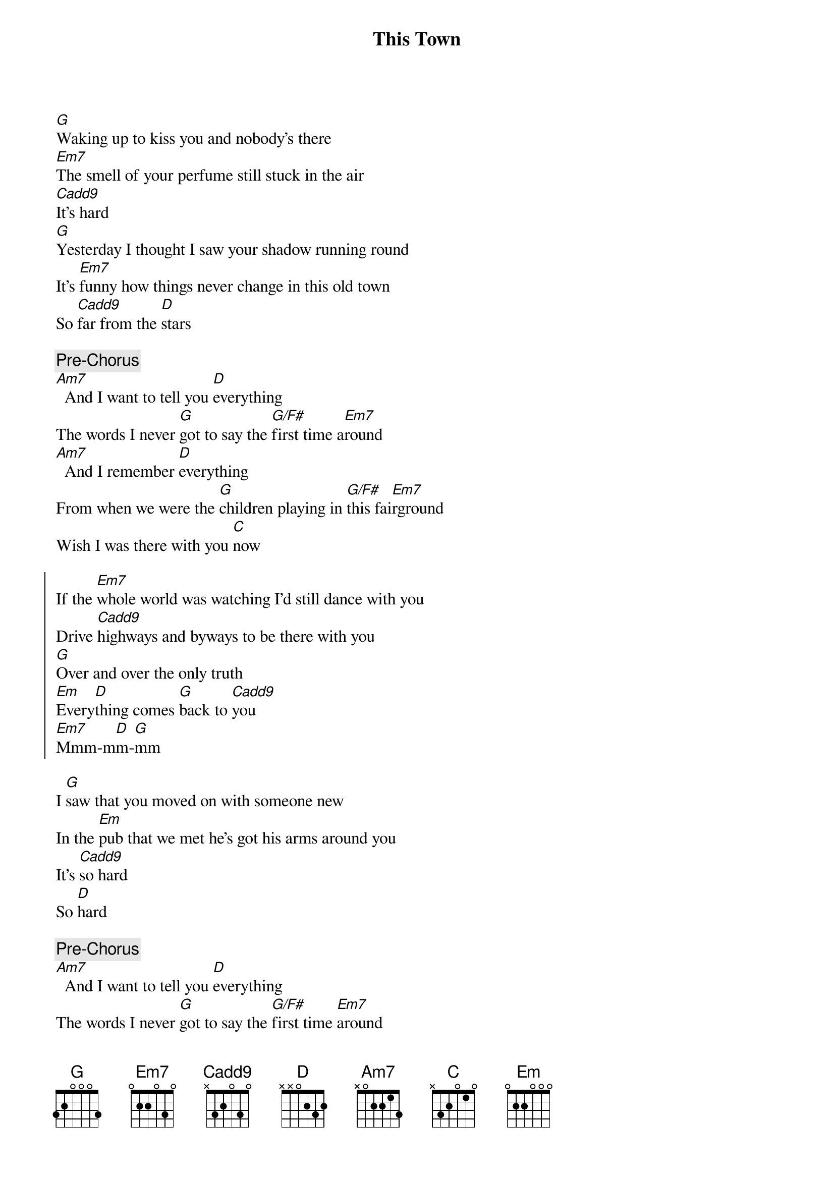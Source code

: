 {title: This Town}
{artist: Niall Horan}
{key: G}

{sov}
[G]Waking up to kiss you and nobody’s there
[Em7]The smell of your perfume still stuck in the air
[Cadd9]It’s hard
[G]Yesterday I thought I saw your shadow running round
It’s [Em7]funny how things never change in this old town
So [Cadd9]far from the [D]stars
{eov}

{c: Pre-Chorus}
[Am7]  And I want to tell you [D]everything
The words I never [G]got to say the [G/F#]first time a[Em7]round
[Am7]  And I remember [D]everything
From when we were the [G]children playing in [G/F#]this fai[Em7]rground
Wish I was there with you [C]now

{soc}
If the [Em7]whole world was watching I’d still dance with you
Drive [Cadd9]highways and byways to be there with you
[G]Over and over the only truth
[Em]Every[D]thing comes [G]back to [Cadd9]you
[Em7]Mmm-m[D]m-[G]mm
{eoc}

{sov}
I [G]saw that you moved on with someone new
In the [Em]pub that we met he’s got his arms around you
It’s [Cadd9]so hard
So [D]hard
{eov}

{c: Pre-Chorus}
[Am7]  And I want to tell you [D]everything
The words I never [G]got to say the [G/F#]first time [Em7]around
[Am7]  And I remember [D]everything
From when we were the [G]children playing in [G/F#]this fai[Em7]rground
Wish I was there with you [Cadd9]now

{soc}
If the [Em7]whole world was watching I’d still dance with you
Drive [Cadd9]highways and byways to be there with you
[G]Over and over the only truth
[Em]Every[D]thing comes [G]back to [Cadd9]you
You [G]still make me nervous when you walk in the room
Them [Em7]butterflies they come alive when I’m next to you
[Cadd9]Over and over the only truth
[Em7]Everyt[D]hing comes b[G]ack to y[Cadd9]ou
[Em7]Mmm-m[D]m-[G]mm
{eoc}

{sob}
[Em7]  And I know that it’s w[D/F#]rong
That I can’t move [G]on
But there’s something about [Cadd9]you
{eob}

{soc}
If the [Em7]whole world was watching I’d still dance with you
Drive [Cadd9]highways and byways to be there with you
[G]Over and over the only truth
[Em7]Everyt[D]hing comes b[G]ack to y[Cadd9]ou
You [G]still make me nervous when you walk in the room
Them [Em7]butterflies they come alive when I’m next to you
{eoc}

{c: Outro}
[Cadd9]Over and over the only truth
[Em7]Every[D]thing comes [G]back to [Cadd9]you
[Em7]Mmm-m[D]m-[G]mm
[Em7]Every[D]thing comes [G]back to [Cadd9]you
[Em7]Mmm-m[D]m-[G]mm